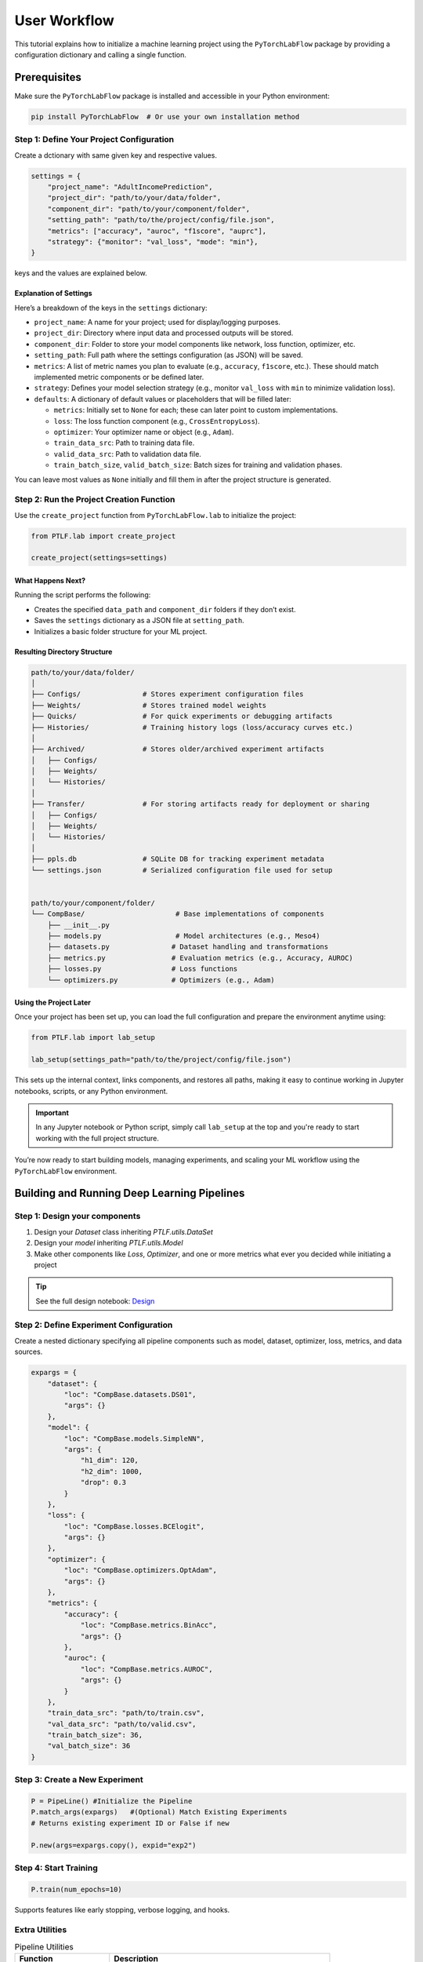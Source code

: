 User Workflow
=============

This tutorial explains how to initialize a machine learning project using the
``PyTorchLabFlow`` package by providing a configuration dictionary and calling a single function.

Prerequisites
-------------

Make sure the ``PyTorchLabFlow`` package is installed and accessible in your Python environment:

.. code-block:: bash

    pip install PyTorchLabFlow  # Or use your own installation method

Step 1: Define Your Project Configuration
~~~~~~~~~~~~~~~~~~~~~~~~~~~~~~~~~~~~~~~~~

Create a dctionary with same given key and respective values.

.. code-block:: python

    settings = {
        "project_name": "AdultIncomePrediction",
        "project_dir": "path/to/your/data/folder",
        "component_dir": "path/to/your/component/folder",
        "setting_path": "path/to/the/project/config/file.json",
        "metrics": ["accuracy", "auroc", "f1score", "auprc"],
        "strategy": {"monitor": "val_loss", "mode": "min"},
    }

.. note::

keys  and  the  values  are  explained  below.

Explanation of Settings
^^^^^^^^^^^^^^^^^^^^^^^

Here’s a breakdown of the keys in the ``settings`` dictionary:

- ``project_name``: A name for your project; used for display/logging purposes.
- ``project_dir``: Directory where input data and processed outputs will be stored.
- ``component_dir``: Folder to store your model components like network, loss function, optimizer, etc.
- ``setting_path``: Full path where the settings configuration (as JSON) will be saved.
- ``metrics``: A list of metric names you plan to evaluate (e.g., ``accuracy``, ``f1score``, etc.). These should match implemented metric components or be defined later.
- ``strategy``: Defines your model selection strategy (e.g., monitor ``val_loss`` with ``min`` to minimize validation loss).
- ``defaults``: A dictionary of default values or placeholders that will be filled later:

  - ``metrics``: Initially set to ``None`` for each; these can later point to custom implementations.
  - ``loss``: The loss function component (e.g., ``CrossEntropyLoss``).
  - ``optimizer``: Your optimizer name or object (e.g., ``Adam``).
  - ``train_data_src``: Path to training data file.
  - ``valid_data_src``: Path to validation data file.
  - ``train_batch_size``, ``valid_batch_size``: Batch sizes for training and validation phases.

You can leave most values as ``None`` initially and fill them in after the project structure is generated.

Step 2: Run the Project Creation Function
~~~~~~~~~~~~~~~~~~~~~~~~~~~~~~~~~~~~~~~~~

Use the ``create_project`` function from ``PyTorchLabFlow.lab`` to initialize the project:

.. code-block:: python

    from PTLF.lab import create_project

    create_project(settings=settings)

What Happens Next?
^^^^^^^^^^^^^^^^^^

Running the script performs the following:

- Creates the specified ``data_path`` and ``component_dir`` folders if they don’t exist.
- Saves the ``settings`` dictionary as a JSON file at ``setting_path``.
- Initializes a basic folder structure for your ML project.

Resulting Directory Structure
^^^^^^^^^^^^^^^^^^^^^^^^^^^^^

.. code-block:: text

    path/to/your/data/folder/
    │
    ├── Configs/               # Stores experiment configuration files
    ├── Weights/               # Stores trained model weights
    ├── Quicks/                # For quick experiments or debugging artifacts
    ├── Histories/             # Training history logs (loss/accuracy curves etc.)
    │
    ├── Archived/              # Stores older/archived experiment artifacts
    │   ├── Configs/
    │   ├── Weights/
    │   └── Histories/
    │
    ├── Transfer/              # For storing artifacts ready for deployment or sharing
    │   ├── Configs/
    │   ├── Weights/
    │   └── Histories/
    │
    ├── ppls.db                # SQLite DB for tracking experiment metadata
    └── settings.json          # Serialized configuration file used for setup


    path/to/your/component/folder/
    └── CompBase/                      # Base implementations of components
        ├── __init__.py
        ├── models.py                  # Model architectures (e.g., Meso4)
        ├── datasets.py               # Dataset handling and transformations
        ├── metrics.py                # Evaluation metrics (e.g., Accuracy, AUROC)
        ├── losses.py                 # Loss functions
        └── optimizers.py             # Optimizers (e.g., Adam)

Using the Project Later
^^^^^^^^^^^^^^^^^^^^^^^

Once your project has been set up, you can load the full configuration and prepare the environment anytime using:

.. code-block:: python

    from PTLF.lab import lab_setup

    lab_setup(settings_path="path/to/the/project/config/file.json")

This sets up the internal context, links components, and restores all paths, making it easy to continue working in Jupyter notebooks, scripts, or any Python environment.

.. important::

   In any Jupyter notebook or Python script, simply call ``lab_setup`` at the top and you're ready to start working with the full project structure.

You’re now ready to start building models, managing experiments, and scaling your ML workflow using the ``PyTorchLabFlow`` environment.


Building and Running Deep Learning Pipelines
---------------------------------------------

Step 1: Design your components
~~~~~~~~~~~~~~~~~~~~~~~~~~~~~~

1. Design your `Dataset` class inheriting `PTLF.utils.DataSet`
2. Design your `model` inheriting `PTLF.utils.Model`
3. Make other components like `Loss`, `Optimizer`, and  one or more metrics what ever you decided while initiating a project


.. tip::
    See the full design notebook: `Design <Examples/design.html>`__





Step 2: Define Experiment Configuration
~~~~~~~~~~~~~~~~~~~~~~~~~~~~~~~~~~~~~~~

Create a nested dictionary specifying all pipeline components such as model, dataset, optimizer, loss, metrics, and data sources.

.. code-block:: python

    expargs = {
        "dataset": {
            "loc": "CompBase.datasets.DS01",
            "args": {}
        },
        "model": {
            "loc": "CompBase.models.SimpleNN",
            "args": {
                "h1_dim": 120,
                "h2_dim": 1000,
                "drop": 0.3
            }
        },
        "loss": {
            "loc": "CompBase.losses.BCElogit",
            "args": {}
        },
        "optimizer": {
            "loc": "CompBase.optimizers.OptAdam",
            "args": {}
        },
        "metrics": {
            "accuracy": {
                "loc": "CompBase.metrics.BinAcc",
                "args": {}
            },
            "auroc": {
                "loc": "CompBase.metrics.AUROC",
                "args": {}
            }
        },
        "train_data_src": "path/to/train.csv",
        "val_data_src": "path/to/valid.csv",
        "train_batch_size": 36,
        "val_batch_size": 36
    }

Step 3: Create a New Experiment
~~~~~~~~~~~~~~~~~~~~~~~~~~~~~~~

.. code-block:: python

    P = PipeLine() #Initialize the Pipeline
    P.match_args(expargs)   #(Optional) Match Existing Experiments
    # Returns existing experiment ID or False if new

    P.new(args=expargs.copy(), expid="exp2")

Step 4: Start Training
~~~~~~~~~~~~~~~~~~~~~~

.. code-block:: python

    P.train(num_epochs=10)

Supports features like early stopping, verbose logging, and hooks.

Extra Utilities
~~~~~~~~~~~~~~~

.. list-table:: Pipeline Utilities
   :widths: 30 70
   :header-rows: 1

   * - Function
     - Description
   * - ``P.load(expid)``
     - Load existing experiment configuration.
   * - ``P.prepare()``
     - Prepare model, data, and metrics manually.
   * - ``P.load_model(epoch=5)``
     - Load model weights from a specific or best epoch.
   * - ``P.update(data)``
     - Log metrics after an epoch (usually called automatically).
   * - ``P.use(...)``
     - Create a new experiment based on an existing one.


Step 5: Plot Comparative Performances
~~~~~~~~~~~~~~~~~~~~~~~~~~~~~~~~~~~~~~

.. code-block:: python

    from PTLF.experiment import plot_metrics

    Vs = plot_metrics(ppls=[...], metrics=['train_loss', "train_accuracy"])
    Vs["train_accuracy"]

Additional
~~~~~~~~~~

You can  access  previously initiated  pipeline just by their pipeline_id(pplid)  

.. code-block:: python

    P = PipeLine(pplid='exp2')

and then can acces  artifacts etc  `see <../api/utils.html#PTLF.experiment.PipeLine>`_
but make  sure  you coonected  to  correct  lab configuration  at the top of the jupyter  `using lab_setup <user_guide/workflow.html#using-the-project-later>`_
this  way  you can  organinze  all your trials, hypotheses  in  fixed number of  dedicated jupyter files.




